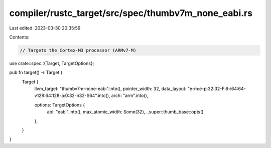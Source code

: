 compiler/rustc_target/src/spec/thumbv7m_none_eabi.rs
====================================================

Last edited: 2023-03-30 20:35:59

Contents:

.. code-block:: rs

    // Targets the Cortex-M3 processor (ARMv7-M)

use crate::spec::{Target, TargetOptions};

pub fn target() -> Target {
    Target {
        llvm_target: "thumbv7m-none-eabi".into(),
        pointer_width: 32,
        data_layout: "e-m:e-p:32:32-Fi8-i64:64-v128:64:128-a:0:32-n32-S64".into(),
        arch: "arm".into(),

        options: TargetOptions {
            abi: "eabi".into(),
            max_atomic_width: Some(32),
            ..super::thumb_base::opts()
        },
    }
}


